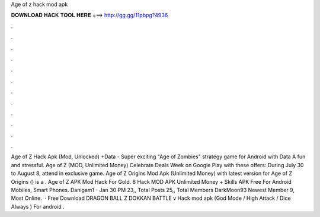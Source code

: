 Age of z hack mod apk

𝐃𝐎𝐖𝐍𝐋𝐎𝐀𝐃 𝐇𝐀𝐂𝐊 𝐓𝐎𝐎𝐋 𝐇𝐄𝐑𝐄 ===> http://gg.gg/11pbpg?4936

.

.

.

.

.

.

.

.

.

.

.

.

Age of Z Hack Apk (Mod, Unlocked) +Data - Super exciting "Age of Zombies" strategy game for Android with Data A fun and stressful. Age of Z (MOD, Unlimited Money) Celebrate Deals Week on Google Play with these offers: During July 30 to August 8, attend in exclusive game. Age of Z Origins Mod Apk (Unlimited Money) with latest version for Age of Z Origins () is a . Age of Z APK Mod Hack For Gold. 8 Hack MOD APK Unlimited Money + Skills APK Free For Android Mobiles, Smart Phones. Danigam1 - Jan 30 PM 23,, Total Posts 25,, Total Members DarkMoon93 Newest Member 9, Most Online.  · Free Download DRAGON BALL Z DOKKAN BATTLE v Hack mod apk (God Mode / High Attack / Dice Always ) For android .